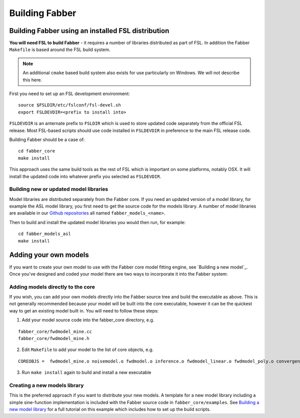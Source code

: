 Building Fabber
===============

Building Fabber using an installed FSL distribution
---------------------------------------------------

**You will need FSL to build Fabber** - it requires a number of
libraries distributed as part of FSL. In addition the Fabber
``Makefile`` is based around the FSL build system.

.. note::
    An additional ``cmake`` based build system also exists
    for use particularly on Windows. We will not describe this
    here.

First you need to set up an FSL development environment::

   source $FSLDIR/etc/fslconf/fsl-devel.sh
   export FSLDEVDIR=<prefix to install into>

``FSLDEVDIR`` is an anternate prefix to ``FSLDIR`` which is used to 
store updated code separately from the official FSL release. Most
FSL-based scripts should use code installed in ``FSLDEVDIR`` in preference
to the main FSL release code.

Building Fabber should be a case of::

   cd fabber_core
   make install

This approach uses the same build tools as the rest of FSL which is
important on some platforms, notably OSX. It will install the updated
code into whatever prefix you selected as ``FSLDEVDIR``.

Building new or updated model libraries
~~~~~~~~~~~~~~~~~~~~~~~~~~~~~~~~~~~~~~~

Model libraries are distributed separately from the Fabber core.
If you need an updated version of a model library, for example
the ASL model library, you first need to get the source code
for the models library. A number of model libraries are
available in our `Github repositories <https://github.com/ibme-qubic/>`_
all named ``fabber_models_<name>``.

Then to build and install the updated model libraries you would then 
run, for example::

    cd fabber_models_asl
    make install

Adding your own models
----------------------

If you want to create your own model to use with the Fabber core
model fitting engine, see `Building a new model`_. Once you've
designed and coded your model there are two ways to incorporate
it into the Fabber system:

Adding models directly to the core
~~~~~~~~~~~~~~~~~~~~~~~~~~~~~~~~~~

If you wish, you can add your own models directly into the Fabber source
tree and build the executable as above. This is not generally
recommended because your model will be built into the core executable, however
it can be the quickest way to get an existing model built in. You will
need to follow these steps:

1. Add your model source code into the fabber_core directory, e.g. 

::

   fabber_core/fwdmodel_mine.cc
   fabber_core/fwdmodel_mine.h

2. Edit ``Makefile`` to add your model to the list of core objects, e.g. 

::

   COREOBJS =  fwdmodel_mine.o noisemodel.o fwdmodel.o inference.o fwdmodel_linear.o fwdmodel_poly.o convergence.o motioncorr.o priors.o transforms.o

3. Run ``make install`` again to build and install a new executable

Creating a new models library
~~~~~~~~~~~~~~~~~~~~~~~~~~~~~

This is the preferred approach if you want to distribute your new models. A template
for a new model library including a simple sine-function implementation is
included with the Fabber source code in ``fabber_core/examples``. See
`Building a new model library`_ for a full tutorial on this example which includes
how to set up the build scripts.

.. _Building a new model library: models.html


